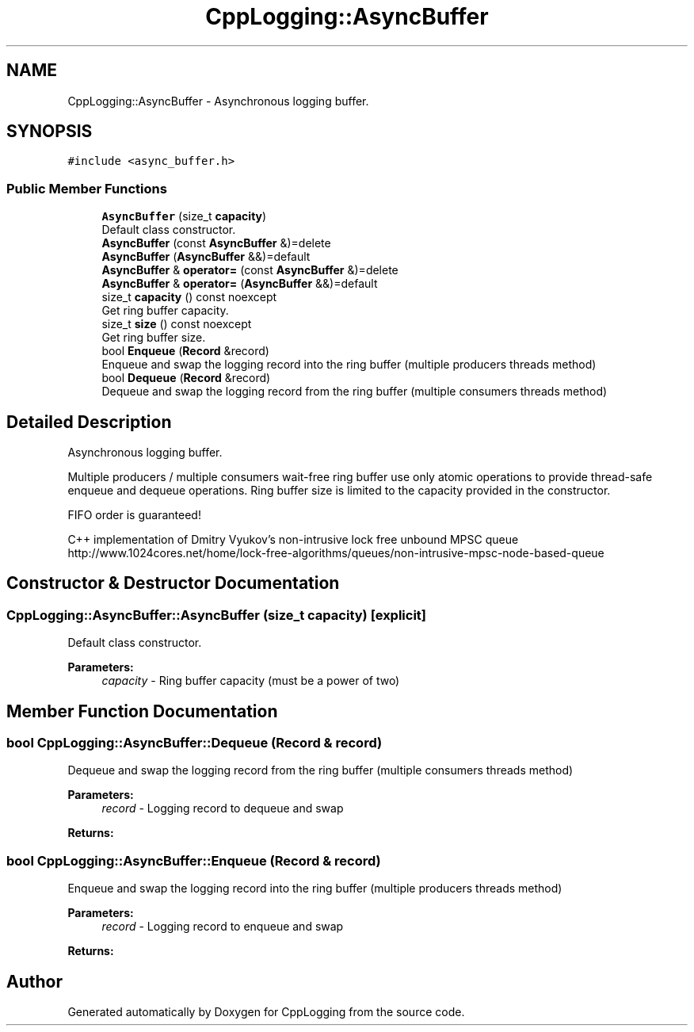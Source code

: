.TH "CppLogging::AsyncBuffer" 3 "Thu Jan 17 2019" "CppLogging" \" -*- nroff -*-
.ad l
.nh
.SH NAME
CppLogging::AsyncBuffer \- Asynchronous logging buffer\&.  

.SH SYNOPSIS
.br
.PP
.PP
\fC#include <async_buffer\&.h>\fP
.SS "Public Member Functions"

.in +1c
.ti -1c
.RI "\fBAsyncBuffer\fP (size_t \fBcapacity\fP)"
.br
.RI "Default class constructor\&. "
.ti -1c
.RI "\fBAsyncBuffer\fP (const \fBAsyncBuffer\fP &)=delete"
.br
.ti -1c
.RI "\fBAsyncBuffer\fP (\fBAsyncBuffer\fP &&)=default"
.br
.ti -1c
.RI "\fBAsyncBuffer\fP & \fBoperator=\fP (const \fBAsyncBuffer\fP &)=delete"
.br
.ti -1c
.RI "\fBAsyncBuffer\fP & \fBoperator=\fP (\fBAsyncBuffer\fP &&)=default"
.br
.ti -1c
.RI "size_t \fBcapacity\fP () const noexcept"
.br
.RI "Get ring buffer capacity\&. "
.ti -1c
.RI "size_t \fBsize\fP () const noexcept"
.br
.RI "Get ring buffer size\&. "
.ti -1c
.RI "bool \fBEnqueue\fP (\fBRecord\fP &record)"
.br
.RI "Enqueue and swap the logging record into the ring buffer (multiple producers threads method) "
.ti -1c
.RI "bool \fBDequeue\fP (\fBRecord\fP &record)"
.br
.RI "Dequeue and swap the logging record from the ring buffer (multiple consumers threads method) "
.in -1c
.SH "Detailed Description"
.PP 
Asynchronous logging buffer\&. 

Multiple producers / multiple consumers wait-free ring buffer use only atomic operations to provide thread-safe enqueue and dequeue operations\&. Ring buffer size is limited to the capacity provided in the constructor\&.
.PP
FIFO order is guaranteed!
.PP
C++ implementation of Dmitry Vyukov's non-intrusive lock free unbound MPSC queue http://www.1024cores.net/home/lock-free-algorithms/queues/non-intrusive-mpsc-node-based-queue 
.SH "Constructor & Destructor Documentation"
.PP 
.SS "CppLogging::AsyncBuffer::AsyncBuffer (size_t capacity)\fC [explicit]\fP"

.PP
Default class constructor\&. 
.PP
\fBParameters:\fP
.RS 4
\fIcapacity\fP - Ring buffer capacity (must be a power of two) 
.RE
.PP

.SH "Member Function Documentation"
.PP 
.SS "bool CppLogging::AsyncBuffer::Dequeue (\fBRecord\fP & record)"

.PP
Dequeue and swap the logging record from the ring buffer (multiple consumers threads method) 
.PP
\fBParameters:\fP
.RS 4
\fIrecord\fP - Logging record to dequeue and swap 
.RE
.PP
\fBReturns:\fP
.RS 4
'true' if the item was successfully dequeue, 'false' if the ring buffer is empty 
.RE
.PP

.SS "bool CppLogging::AsyncBuffer::Enqueue (\fBRecord\fP & record)"

.PP
Enqueue and swap the logging record into the ring buffer (multiple producers threads method) 
.PP
\fBParameters:\fP
.RS 4
\fIrecord\fP - Logging record to enqueue and swap 
.RE
.PP
\fBReturns:\fP
.RS 4
'true' if the item was successfully enqueue, 'false' if the ring buffer is full 
.RE
.PP


.SH "Author"
.PP 
Generated automatically by Doxygen for CppLogging from the source code\&.

